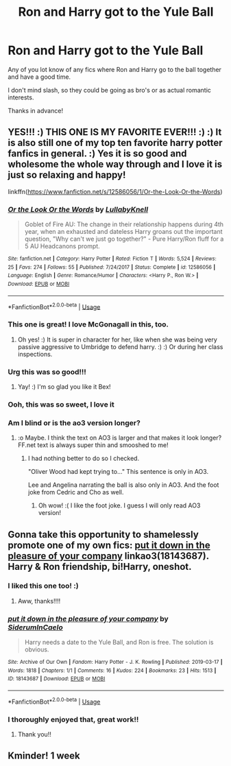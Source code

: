 #+TITLE: Ron and Harry got to the Yule Ball

* Ron and Harry got to the Yule Ball
:PROPERTIES:
:Author: Daemon-Blackbrier
:Score: 42
:DateUnix: 1576010399.0
:DateShort: 2019-Dec-11
:FlairText: Request
:END:
Any of you lot know of any fics where Ron and Harry go to the ball together and have a good time.

I don't mind slash, so they could be going as bro's or as actual romantic interests.

Thanks in advance!


** YES!!! :) THIS ONE IS MY FAVORITE EVER!!! :) :) It is also still one of my top ten favorite harry potter fanfics in general. :) Yes it is so good and wholesome the whole way through and I love it is just so relaxing and happy!

linkffn([[https://www.fanfiction.net/s/12586056/1/Or-the-Look-Or-the-Words]])
:PROPERTIES:
:Score: 36
:DateUnix: 1576012020.0
:DateShort: 2019-Dec-11
:END:

*** [[https://www.fanfiction.net/s/12586056/1/][*/Or the Look Or the Words/*]] by [[https://www.fanfiction.net/u/9100557/LullabyKnell][/LullabyKnell/]]

#+begin_quote
  Goblet of Fire AU: The change in their relationship happens during 4th year, when an exhausted and dateless Harry groans out the important question, "Why can't we just go together?" - Pure Harry/Ron fluff for a 5 AU Headcanons prompt.
#+end_quote

^{/Site/:} ^{fanfiction.net} ^{*|*} ^{/Category/:} ^{Harry} ^{Potter} ^{*|*} ^{/Rated/:} ^{Fiction} ^{T} ^{*|*} ^{/Words/:} ^{5,524} ^{*|*} ^{/Reviews/:} ^{25} ^{*|*} ^{/Favs/:} ^{274} ^{*|*} ^{/Follows/:} ^{55} ^{*|*} ^{/Published/:} ^{7/24/2017} ^{*|*} ^{/Status/:} ^{Complete} ^{*|*} ^{/id/:} ^{12586056} ^{*|*} ^{/Language/:} ^{English} ^{*|*} ^{/Genre/:} ^{Romance/Humor} ^{*|*} ^{/Characters/:} ^{<Harry} ^{P.,} ^{Ron} ^{W.>} ^{*|*} ^{/Download/:} ^{[[http://www.ff2ebook.com/old/ffn-bot/index.php?id=12586056&source=ff&filetype=epub][EPUB]]} ^{or} ^{[[http://www.ff2ebook.com/old/ffn-bot/index.php?id=12586056&source=ff&filetype=mobi][MOBI]]}

--------------

*FanfictionBot*^{2.0.0-beta} | [[https://github.com/tusing/reddit-ffn-bot/wiki/Usage][Usage]]
:PROPERTIES:
:Author: FanfictionBot
:Score: 12
:DateUnix: 1576012690.0
:DateShort: 2019-Dec-11
:END:


*** This one is great! I love McGonagall in this, too.
:PROPERTIES:
:Author: alephnumber
:Score: 12
:DateUnix: 1576018696.0
:DateShort: 2019-Dec-11
:END:

**** Oh yes! :) It is super in character for her, like when she was being very passive aggressive to Umbridge to defend harry. :) :) Or during her class inspections.
:PROPERTIES:
:Score: 5
:DateUnix: 1576018982.0
:DateShort: 2019-Dec-11
:END:


*** Urg this was so good!!!
:PROPERTIES:
:Author: bex1399
:Score: 9
:DateUnix: 1576016177.0
:DateShort: 2019-Dec-11
:END:

**** Yay! :) I'm so glad you like it Bex!
:PROPERTIES:
:Score: 5
:DateUnix: 1576016212.0
:DateShort: 2019-Dec-11
:END:


*** Ooh, this was so sweet, I love it
:PROPERTIES:
:Author: snidget351
:Score: 3
:DateUnix: 1576050590.0
:DateShort: 2019-Dec-11
:END:


*** Am I blind or is the ao3 version longer?
:PROPERTIES:
:Author: Cally6
:Score: 2
:DateUnix: 1576072323.0
:DateShort: 2019-Dec-11
:END:

**** :o Maybe. I think the text on AO3 is larger and that makes it look longer? FF.net text is always super thin and smooshed to me!
:PROPERTIES:
:Score: 2
:DateUnix: 1576083203.0
:DateShort: 2019-Dec-11
:END:

***** I had nothing better to do so I checked.

"Oliver Wood had kept trying to..." This sentence is only in AO3.

Lee and Angelina narrating the ball is also only in AO3. And the foot joke from Cedric and Cho as well.
:PROPERTIES:
:Author: Cally6
:Score: 3
:DateUnix: 1576086072.0
:DateShort: 2019-Dec-11
:END:

****** Oh wow! :( I like the foot joke. I guess I will only read AO3 version!
:PROPERTIES:
:Score: 2
:DateUnix: 1576091439.0
:DateShort: 2019-Dec-11
:END:


** Gonna take this opportunity to shamelessly promote one of my own fics: [[https://archiveofourown.org/works/18143687][put it down in the pleasure of your company]] linkao3(18143687). Harry & Ron friendship, bi!Harry, oneshot.
:PROPERTIES:
:Author: siderumincaelo
:Score: 7
:DateUnix: 1576014711.0
:DateShort: 2019-Dec-11
:END:

*** I liked this one too! :)
:PROPERTIES:
:Score: 3
:DateUnix: 1576023039.0
:DateShort: 2019-Dec-11
:END:

**** Aww, thanks!!!!
:PROPERTIES:
:Author: siderumincaelo
:Score: 4
:DateUnix: 1576023466.0
:DateShort: 2019-Dec-11
:END:


*** [[https://archiveofourown.org/works/18143687][*/put it down in the pleasure of your company/*]] by [[https://www.archiveofourown.org/users/SiderumInCaelo/pseuds/SiderumInCaelo][/SiderumInCaelo/]]

#+begin_quote
  Harry needs a date to the Yule Ball, and Ron is free. The solution is obvious.
#+end_quote

^{/Site/:} ^{Archive} ^{of} ^{Our} ^{Own} ^{*|*} ^{/Fandom/:} ^{Harry} ^{Potter} ^{-} ^{J.} ^{K.} ^{Rowling} ^{*|*} ^{/Published/:} ^{2019-03-17} ^{*|*} ^{/Words/:} ^{1818} ^{*|*} ^{/Chapters/:} ^{1/1} ^{*|*} ^{/Comments/:} ^{16} ^{*|*} ^{/Kudos/:} ^{224} ^{*|*} ^{/Bookmarks/:} ^{23} ^{*|*} ^{/Hits/:} ^{1513} ^{*|*} ^{/ID/:} ^{18143687} ^{*|*} ^{/Download/:} ^{[[https://archiveofourown.org/downloads/18143687/put%20it%20down%20in%20the.epub?updated_at=1570673559][EPUB]]} ^{or} ^{[[https://archiveofourown.org/downloads/18143687/put%20it%20down%20in%20the.mobi?updated_at=1570673559][MOBI]]}

--------------

*FanfictionBot*^{2.0.0-beta} | [[https://github.com/tusing/reddit-ffn-bot/wiki/Usage][Usage]]
:PROPERTIES:
:Author: FanfictionBot
:Score: 3
:DateUnix: 1576014716.0
:DateShort: 2019-Dec-11
:END:


*** I thoroughly enjoyed that, great work!!
:PROPERTIES:
:Author: mozartrulz
:Score: 3
:DateUnix: 1576036493.0
:DateShort: 2019-Dec-11
:END:

**** Thank you!!
:PROPERTIES:
:Author: siderumincaelo
:Score: 2
:DateUnix: 1576036605.0
:DateShort: 2019-Dec-11
:END:


** Kminder! 1 week
:PROPERTIES:
:Score: 1
:DateUnix: 1576019975.0
:DateShort: 2019-Dec-11
:END:
